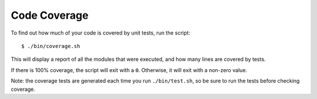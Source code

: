 Code Coverage
=============

To find out how much of your code is covered by unit tests, run the script::

    $ ./bin/coverage.sh

This will display a report of all the modules that were executed, and how many lines are covered by tests. 

If there is 100% coverage, the script will exit with a ``0``. Otherwise, it will exit with a non-zero value.

Note: the coverage tests are generated each time you run ``./bin/test.sh``, so be sure to run the tests before checking coverage.